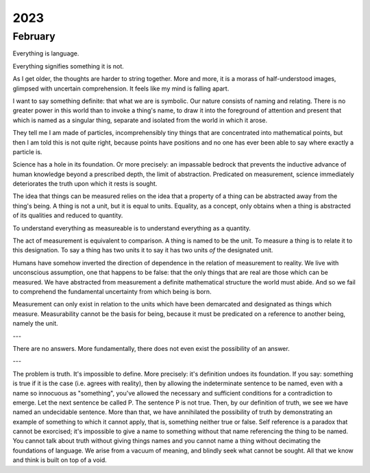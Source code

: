 .. _2023:

2023
====

.. _2023-february:

February
--------

Everything is language.

Everything signifies something it is not. 

As I get older, the thoughts are harder to string together. More and more, it is a morass of half-understood images, glimpsed with uncertain comprehension. It feels like my mind is falling apart. 

I want to say something definite: that what we are is symbolic. Our nature consists of naming and relating. There is no greater power in this world than to invoke a thing's name, to draw it into the foreground of attention and present that which is named as a singular thing, separate and isolated from the world in which it arose. 

They tell me I am made of particles, incomprehensibly tiny things that are concentrated into mathematical points, but then I am told this is not quite right, because points have positions and no one has ever been able to say where exactly a particle is. 

Science has a hole in its foundation. Or more precisely: an impassable bedrock that prevents the inductive advance of human knowledge beyond a prescribed depth, the limit of abstraction. Predicated on measurement, science immediately deteriorates the truth upon which it rests is sought. 

The idea that things can be measured relies on the idea that a property of a thing can be abstracted away from the thing's being. A thing is not a unit, but it is equal to units. Equality, as a concept, only obtains when a thing is abstracted of its qualities and reduced to quantity. 

To understand everything as measureable is to understand everything as a quantity. 

The act of measurement is equivalent to comparison. A thing is named to be the unit. To measure a thing is to relate it to this designation. To say a thing has two units it to say it has two units *of* the designated unit. 

Humans have somehow inverted the direction of dependence in the relation of measurement to reality. We live with unconscious assumption, one that happens to be false: that the only things that are real are those which can be measured. We have abstracted from measurement a definite mathematical structure the world must abide. And so we fail to comprehend the fundamental uncertainty from which being is born.

Measurement can only exist in relation to the units which have been demarcated and designated as things which measure. Measurability cannot be the basis for being, because it must be predicated on a reference to another being, namely the unit. 

---

There are no answers. More fundamentally, there does not even exist the possibility of an answer.

---

The problem is truth. It's impossible to define. More precisely: it's definition undoes its foundation. If you say: something is true if it is the case (i.e. agrees with reality), then by allowing the indeterminate sentence to be named, even with a name so innocuous as "something", you've allowed the necessary and sufficient conditions for a contradiction to emerge. Let the next sentence be called P. The sentence P is not true. Then, by our definition of truth, we see we have named an undecidable sentence.  More than that, we have annihilated the possibility of truth by demonstrating an example of something to which it cannot apply, that is, something neither true or false. Self reference is a paradox that cannot be exorcised; it's impossible to give a name to something without that name referencing the thing to be named. You cannot talk about truth without giving things names and you cannot name a thing without decimating the foundations of language. We arise from a vacuum of meaning, and blindly seek what cannot be sought. All that we know and think is built on top of a void.